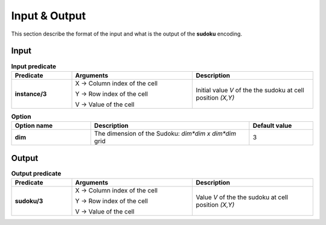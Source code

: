 Input & Output
==============

This section describe the format of the input and what is the output of the **sudoku** encoding.


Input
-----

.. list-table:: **Input predicate**
   :widths: 25 50 50
   :header-rows: 1

   * - Predicate
     - Arguments
     - Description
    
   * - **instance/3**
     - X → Column index of the cell

       Y → Row index of the cell

       V → Value of the cell

     - Initial value *V* of the the sudoku at cell position *(X,Y)* 


.. list-table:: **Option**
   :widths: 25 50 20
   :header-rows: 1

   * - Option name
     - Description
     - Default value

   * - **dim**
     - The dimension of the Sudoku: `dim*dim x dim*dim` grid
     - 3




Output
------

.. list-table:: **Output predicate**
   :widths: 25 50 50
   :header-rows: 1

   * - Predicate
     - Arguments
     - Description
    
   * - **sudoku/3**
     - X → Column index of the cell

       Y → Row index of the cell

       V → Value of the cell

     - Value *V* of the the sudoku at cell position *(X,Y)* 

